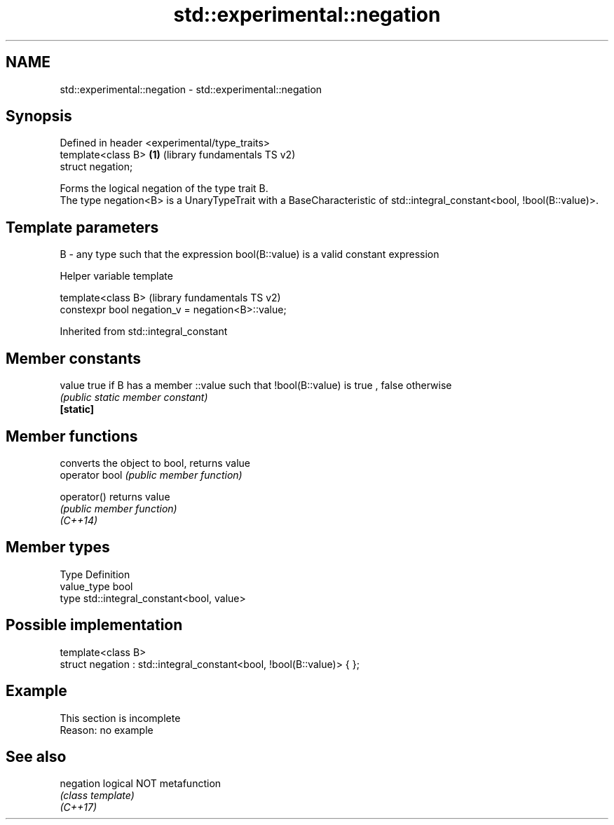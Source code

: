 .TH std::experimental::negation 3 "2020.03.24" "http://cppreference.com" "C++ Standard Libary"
.SH NAME
std::experimental::negation \- std::experimental::negation

.SH Synopsis

  Defined in header <experimental/type_traits>
  template<class B>                            \fB(1)\fP (library fundamentals TS v2)
  struct negation;

  Forms the logical negation of the type trait B.
  The type negation<B> is a UnaryTypeTrait with a BaseCharacteristic of std::integral_constant<bool, !bool(B::value)>.

.SH Template parameters


  B - any type such that the expression bool(B::value) is a valid constant expression


  Helper variable template


  template<class B>                                (library fundamentals TS v2)
  constexpr bool negation_v = negation<B>::value;


  Inherited from std::integral_constant


.SH Member constants



  value    true if B has a member ::value such that !bool(B::value) is true , false otherwise
           \fI(public static member constant)\fP
  \fB[static]\fP


.SH Member functions


                converts the object to bool, returns value
  operator bool \fI(public member function)\fP

  operator()    returns value
                \fI(public member function)\fP
  \fI(C++14)\fP


.SH Member types


  Type       Definition
  value_type bool
  type       std::integral_constant<bool, value>


.SH Possible implementation



    template<class B>
    struct negation : std::integral_constant<bool, !bool(B::value)> { };



.SH Example


   This section is incomplete
   Reason: no example


.SH See also



  negation logical NOT metafunction
           \fI(class template)\fP
  \fI(C++17)\fP




